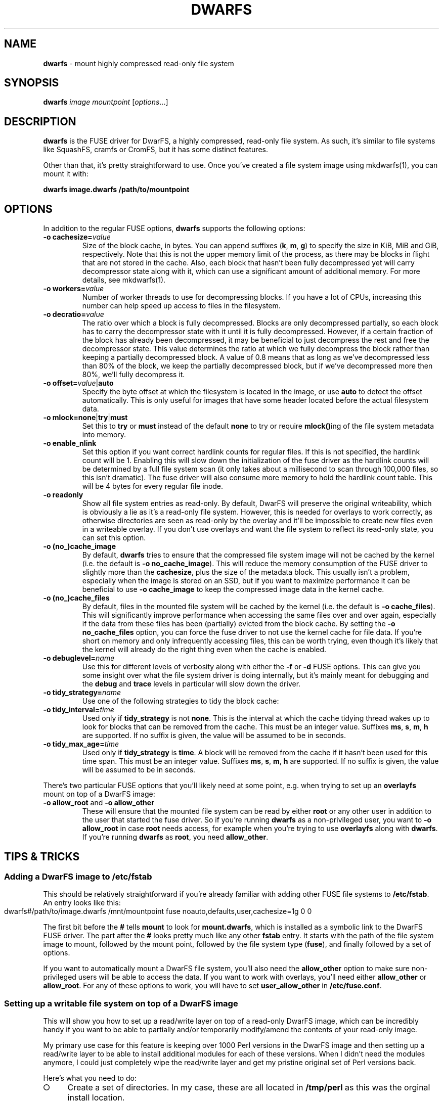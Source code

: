 .\" generated with Ronn-NG/v0.9.1
.\" http://github.com/apjanke/ronn-ng/tree/0.9.1
.TH "DWARFS" "1" "June 2022" ""
.SH "NAME"
\fBdwarfs\fR \- mount highly compressed read\-only file system
.SH "SYNOPSIS"
\fBdwarfs\fR \fIimage\fR \fImountpoint\fR [\fIoptions\fR\|\.\|\.\|\.]
.SH "DESCRIPTION"
\fBdwarfs\fR is the FUSE driver for DwarFS, a highly compressed, read\-only file system\. As such, it's similar to file systems like SquashFS, cramfs or CromFS, but it has some distinct features\.
.P
Other than that, it's pretty straightforward to use\. Once you've created a file system image using mkdwarfs(1), you can mount it with:
.P
\fBdwarfs image\.dwarfs /path/to/mountpoint\fR
.SH "OPTIONS"
In addition to the regular FUSE options, \fBdwarfs\fR supports the following options:
.TP
\fB\-o cachesize=\fR\fIvalue\fR
Size of the block cache, in bytes\. You can append suffixes (\fBk\fR, \fBm\fR, \fBg\fR) to specify the size in KiB, MiB and GiB, respectively\. Note that this is not the upper memory limit of the process, as there may be blocks in flight that are not stored in the cache\. Also, each block that hasn't been fully decompressed yet will carry decompressor state along with it, which can use a significant amount of additional memory\. For more details, see mkdwarfs(1)\.
.TP
\fB\-o workers=\fR\fIvalue\fR
Number of worker threads to use for decompressing blocks\. If you have a lot of CPUs, increasing this number can help speed up access to files in the filesystem\.
.TP
\fB\-o decratio=\fR\fIvalue\fR
The ratio over which a block is fully decompressed\. Blocks are only decompressed partially, so each block has to carry the decompressor state with it until it is fully decompressed\. However, if a certain fraction of the block has already been decompressed, it may be beneficial to just decompress the rest and free the decompressor state\. This value determines the ratio at which we fully decompress the block rather than keeping a partially decompressed block\. A value of 0\.8 means that as long as we've decompressed less than 80% of the block, we keep the partially decompressed block, but if we've decompressed more then 80%, we'll fully decompress it\.
.TP
\fB\-o offset=\fR\fIvalue\fR|\fBauto\fR
Specify the byte offset at which the filesystem is located in the image, or use \fBauto\fR to detect the offset automatically\. This is only useful for images that have some header located before the actual filesystem data\.
.TP
\fB\-o mlock=none\fR|\fBtry\fR|\fBmust\fR
Set this to \fBtry\fR or \fBmust\fR instead of the default \fBnone\fR to try or require \fBmlock()\fRing of the file system metadata into memory\.
.TP
\fB\-o enable_nlink\fR
Set this option if you want correct hardlink counts for regular files\. If this is not specified, the hardlink count will be 1\. Enabling this will slow down the initialization of the fuse driver as the hardlink counts will be determined by a full file system scan (it only takes about a millisecond to scan through 100,000 files, so this isn't dramatic)\. The fuse driver will also consume more memory to hold the hardlink count table\. This will be 4 bytes for every regular file inode\.
.TP
\fB\-o readonly\fR
Show all file system entries as read\-only\. By default, DwarFS will preserve the original writeability, which is obviously a lie as it's a read\-only file system\. However, this is needed for overlays to work correctly, as otherwise directories are seen as read\-only by the overlay and it'll be impossible to create new files even in a writeable overlay\. If you don't use overlays and want the file system to reflect its read\-only state, you can set this option\.
.TP
\fB\-o (no_)cache_image\fR
By default, \fBdwarfs\fR tries to ensure that the compressed file system image will not be cached by the kernel (i\.e\. the default is \fB\-o no_cache_image\fR)\. This will reduce the memory consumption of the FUSE driver to slightly more than the \fBcachesize\fR, plus the size of the metadata block\. This usually isn't a problem, especially when the image is stored on an SSD, but if you want to maximize performance it can be beneficial to use \fB\-o cache_image\fR to keep the compressed image data in the kernel cache\.
.TP
\fB\-o (no_)cache_files\fR
By default, files in the mounted file system will be cached by the kernel (i\.e\. the default is \fB\-o cache_files\fR)\. This will significantly improve performance when accessing the same files over and over again, especially if the data from these files has been (partially) evicted from the block cache\. By setting the \fB\-o no_cache_files\fR option, you can force the fuse driver to not use the kernel cache for file data\. If you're short on memory and only infrequently accessing files, this can be worth trying, even though it's likely that the kernel will already do the right thing even when the cache is enabled\.
.TP
\fB\-o debuglevel=\fR\fIname\fR
Use this for different levels of verbosity along with either the \fB\-f\fR or \fB\-d\fR FUSE options\. This can give you some insight over what the file system driver is doing internally, but it's mainly meant for debugging and the \fBdebug\fR and \fBtrace\fR levels in particular will slow down the driver\.
.TP
\fB\-o tidy_strategy=\fR\fIname\fR
Use one of the following strategies to tidy the block cache:
.TP
\fB\-o tidy_interval=\fR\fItime\fR
Used only if \fBtidy_strategy\fR is not \fBnone\fR\. This is the interval at which the cache tidying thread wakes up to look for blocks that can be removed from the cache\. This must be an integer value\. Suffixes \fBms\fR, \fBs\fR, \fBm\fR, \fBh\fR are supported\. If no suffix is given, the value will be assumed to be in seconds\.
.TP
\fB\-o tidy_max_age=\fR\fItime\fR
Used only if \fBtidy_strategy\fR is \fBtime\fR\. A block will be removed from the cache if it hasn't been used for this time span\. This must be an integer value\. Suffixes \fBms\fR, \fBs\fR, \fBm\fR, \fBh\fR are supported\. If no suffix is given, the value will be assumed to be in seconds\.
.P
There's two particular FUSE options that you'll likely need at some point, e\.g\. when trying to set up an \fBoverlayfs\fR mount on top of a DwarFS image:
.TP
\fB\-o allow_root\fR and \fB\-o allow_other\fR
These will ensure that the mounted file system can be read by either \fBroot\fR or any other user in addition to the user that started the fuse driver\. So if you're running \fBdwarfs\fR as a non\-privileged user, you want to \fB\-o allow_root\fR in case \fBroot\fR needs access, for example when you're trying to use \fBoverlayfs\fR along with \fBdwarfs\fR\. If you're running \fBdwarfs\fR as \fBroot\fR, you need \fBallow_other\fR\.
.SH "TIPS & TRICKS"
.SS "Adding a DwarFS image to /etc/fstab"
This should be relatively straightforward if you're already familiar with adding other FUSE file systems to \fB/etc/fstab\fR\. An entry looks like this:
.IP "" 4
.nf
dwarfs#/path/to/image\.dwarfs /mnt/mountpoint fuse noauto,defaults,user,cachesize=1g 0 0
.fi
.IP "" 0
.P
The first bit before the \fB#\fR tells \fBmount\fR to look for \fBmount\.dwarfs\fR, which is installed as a symbolic link to the DwarFS FUSE driver\. The part after the \fB#\fR looks pretty much like any other \fBfstab\fR entry\. It starts with the path of the file system image to mount, followed by the mount point, followed by the file system type (\fBfuse\fR), and finally followed by a set of options\.
.P
If you want to automatically mount a DwarFS file system, you'll also need the \fBallow_other\fR option to make sure non\-privileged users will be able to access the data\. If you want to work with overlays, you'll need either \fBallow_other\fR or \fBallow_root\fR\. For any of these options to work, you will have to set \fBuser_allow_other\fR in \fB/etc/fuse\.conf\fR\.
.SS "Setting up a writable file system on top of a DwarFS image"
This will show you how to set up a read/write layer on top of a read\-only DwarFS image, which can be incredibly handy if you want to be able to partially and/or temporarily modify/amend the contents of your read\-only image\.
.P
My primary use case for this feature is keeping over 1000 Perl versions in the DwarFS image and then setting up a read/write layer to be able to install additional modules for each of these versions\. When I didn't need the modules anymore, I could just completely wipe the read/write layer and get my pristine original set of Perl versions back\.
.P
Here's what you need to do:
.IP "\[ci]" 4
Create a set of directories\. In my case, these are all located in \fB/tmp/perl\fR as this was the orginal install location\.
.IP
\fBcd /tmp/perl mkdir install\-ro mkdir install\-rw mkdir install\-work mkdir install\fR
.IP "\[ci]" 4
Mount the DwarFS image\. \fB\-o allow_root\fR is needed to make sure \fBoverlayfs\fR has access to the mounted file system\. In order to use \fB\-o allow_root\fR, you may have to uncomment or add \fBuser_allow_other\fR in \fB/etc/fuse\.conf\fR\.
.IP
\fBdwarfs perl\-install\.dwarfs install\-ro \-o allow_root\fR
.IP "\[ci]" 4
Now set up \fBoverlayfs\fR\.
.IP
\fBsudo mount \-t overlay overlay \-o lowerdir=install\-ro,upperdir=install\-rw,workdir=install\-work install\fR
.IP "\[ci]" 4
That's it\. You should now be able to access a writeable version of your DwarFS image in \fBinstall\fR\.
.IP "" 0
.P
You can go even further than that\. Say you have different sets of modules that you regularly want to layer on top of the base DwarFS image\. In that case, you can simply build a new DwarFS image from the read\-write directory after unmounting the \fBoverlayfs\fR, and selectively add this by passing a colon\-separated list to the \fBlowerdir\fR option when setting up the \fBoverlayfs\fR mount:
.P
\fBsudo mount \-t overlay overlay \-o lowerdir=install\-ro:install\-modules install\fR
.P
If you want \fIthis\fR merged overlay to be writable, just add in the \fBupperdir\fR and \fBworkdir\fR options from before again\.
.SH "AUTHOR"
Written by Marcus Holland\-Moritz\.
.SH "COPYRIGHT"
Copyright (C) Marcus Holland\-Moritz\.
.SH "SEE ALSO"
mkdwarfs(1), dwarfsextract(1), dwarfsck(1), dwarfs\-format(5)
